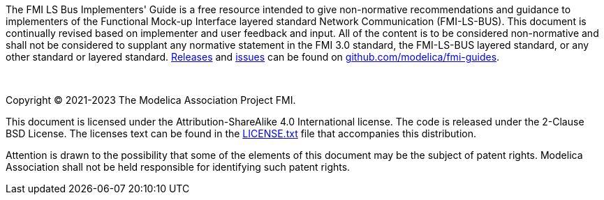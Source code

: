 The FMI LS Bus Implementers' Guide is a free resource intended to give non-normative recommendations and guidance to implementers of the Functional Mock-up Interface layered standard Network Communication (FMI-LS-BUS).
This document is continually revised based on implementer and user feedback and input.
All of the content is to be considered non-normative and shall not be considered to supplant any normative statement in the FMI 3.0 standard, the FMI-LS-BUS layered standard, or any other standard or layered standard.
https://github.com/modelica/fmi-guides/releases[Releases] and https://github.com/modelica/fmi-guides/issues[issues] can be found on https://github.com/modelica/fmi-guides[github.com/modelica/fmi-guides].

{empty} +
{empty}

Copyright (C) 2021-2023 The Modelica Association Project FMI.

This document is licensed under the Attribution-ShareAlike 4.0 International license.
The code is released under the 2-Clause BSD License.
The licenses text can be found in the https://raw.githubusercontent.com/modelica/fmi-guides/main/LICENSE.txt[LICENSE.txt] file that accompanies this distribution.

Attention is drawn to the possibility that some of the elements of this document may be the subject of patent rights.
Modelica Association shall not be held responsible for identifying such patent rights.

{empty}
